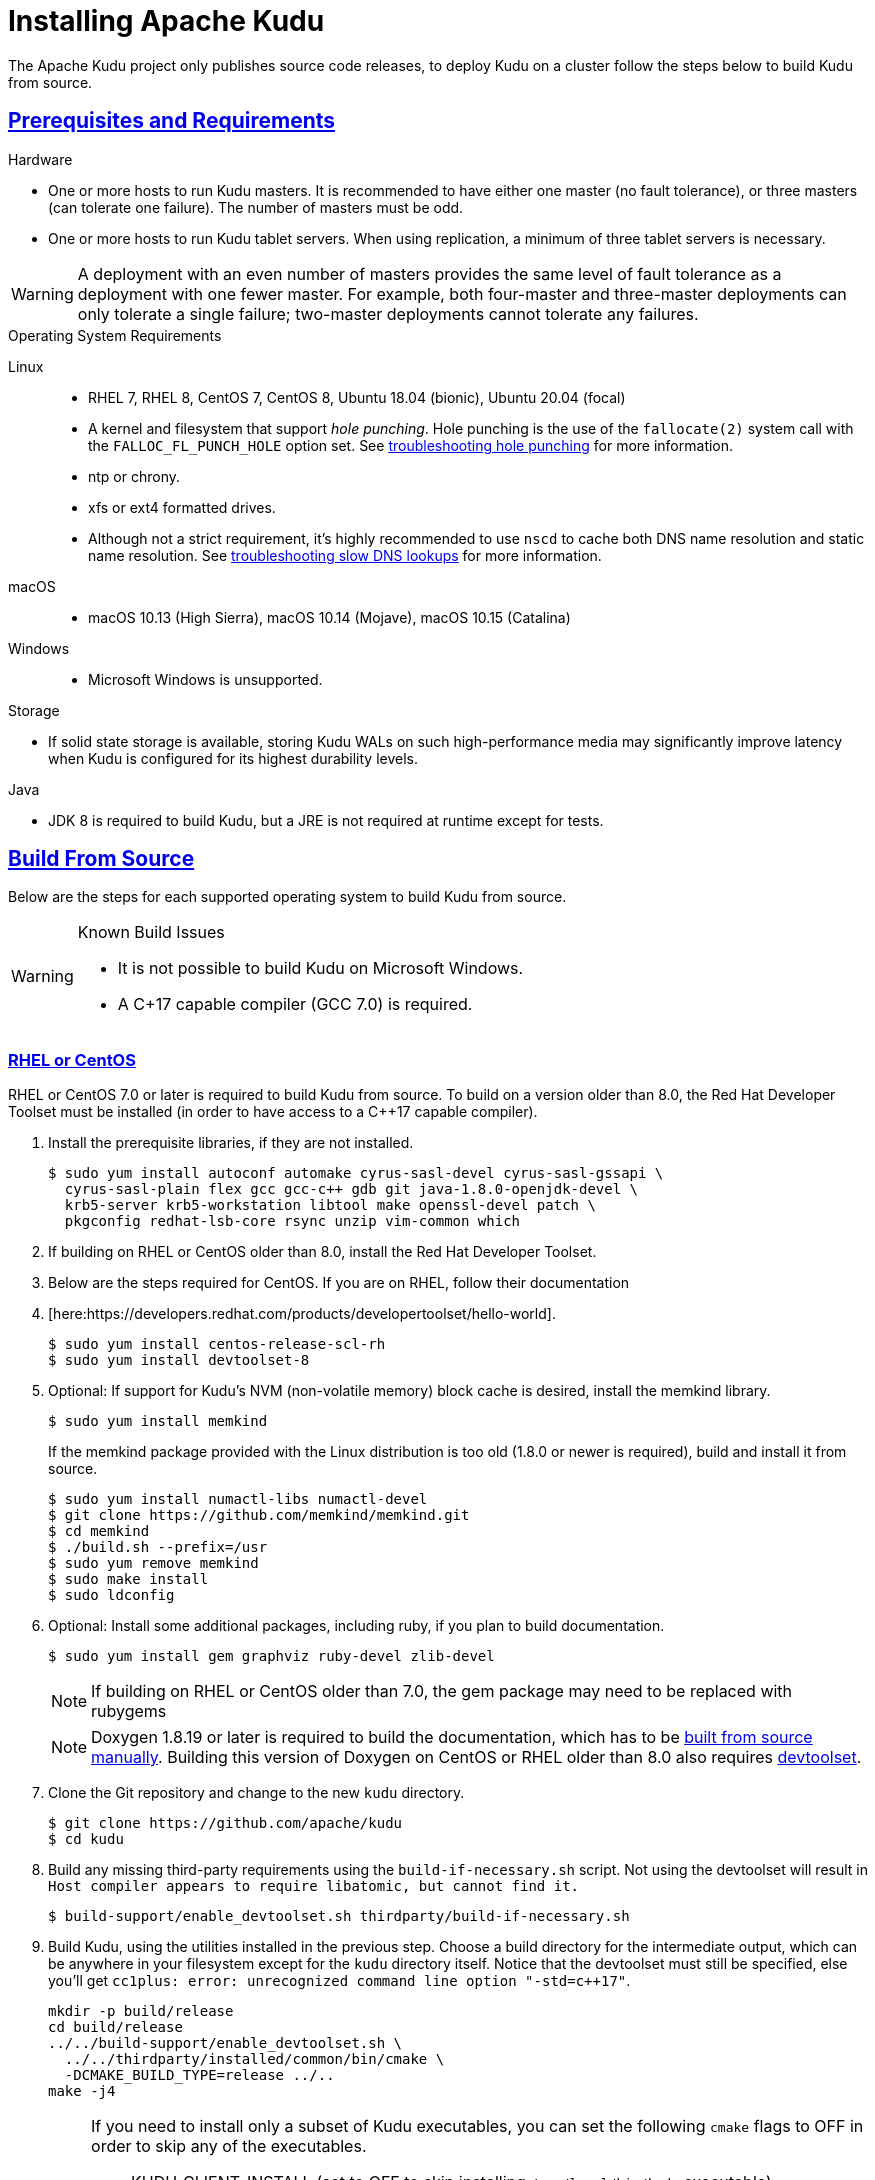 // Licensed to the Apache Software Foundation (ASF) under one
// or more contributor license agreements.  See the NOTICE file
// distributed with this work for additional information
// regarding copyright ownership.  The ASF licenses this file
// to you under the Apache License, Version 2.0 (the
// "License"); you may not use this file except in compliance
// with the License.  You may obtain a copy of the License at
//
//   http://www.apache.org/licenses/LICENSE-2.0
//
// Unless required by applicable law or agreed to in writing,
// software distributed under the License is distributed on an
// "AS IS" BASIS, WITHOUT WARRANTIES OR CONDITIONS OF ANY
// KIND, either express or implied.  See the License for the
// specific language governing permissions and limitations
// under the License.

[[installation]]
= Installing Apache Kudu

:author: Kudu Team
:imagesdir: ./images
:icons: font
:toc: left
:toclevels: 3
:doctype: book
:backend: html5
:sectlinks:
:experimental:

The Apache Kudu project only publishes source code releases, to deploy Kudu on a
cluster follow the steps below to build Kudu from source.

[[prerequisites_and_requirements]]
== Prerequisites and Requirements
.Hardware
- One or more hosts to run Kudu masters. It is recommended to have either one master (no fault
tolerance), or three masters (can tolerate one failure). The number of masters must be odd.
- One or more hosts to run Kudu tablet servers. When using replication, a minimum of three tablet
servers is necessary.

WARNING: A deployment with an even number of masters provides the same level of fault tolerance as a
deployment with one fewer master. For example, both four-master and three-master deployments can
only tolerate a single failure; two-master deployments cannot tolerate any failures.

.Operating System Requirements
Linux::
    - RHEL 7, RHEL 8, CentOS 7, CentOS 8,
      Ubuntu 18.04 (bionic), Ubuntu 20.04 (focal)
    - A kernel and filesystem that support _hole punching_. Hole punching is the use of the
      `fallocate(2)` system call with the `FALLOC_FL_PUNCH_HOLE` option set. See
      link:troubleshooting.html#req_hole_punching[troubleshooting hole punching] for more
      information.
    - ntp or chrony.
    - xfs or ext4 formatted drives.
    - Although not a strict requirement, it's highly recommended to use `nscd`
      to cache both DNS name resolution and static name resolution. See
      link:troubleshooting.html#slow_dns_nscd[troubleshooting slow DNS lookups]
      for more information.
macOS::
    - macOS 10.13 (High Sierra), macOS 10.14 (Mojave), macOS 10.15 (Catalina)
Windows::
    - Microsoft Windows is unsupported.

.Storage
- If solid state storage is available, storing Kudu WALs on such high-performance
media may significantly improve latency when Kudu is configured for its highest
durability levels.

.Java
- JDK 8 is required to build Kudu, but a JRE is not required at runtime
  except for tests.

[[build_from_source]]
== Build From Source

Below are the steps for each supported operating system to build Kudu from  source.

[WARNING]
.Known Build Issues
====
* It is not possible to build Kudu on Microsoft Windows.
* A C++17 capable compiler (GCC 7.0+) is required.
====

[[rhel_from_source]]
=== RHEL or CentOS
RHEL or CentOS 7.0 or later is required to build Kudu from source. To build
on a version older than 8.0, the Red Hat Developer Toolset must be installed
(in order to have access to a C++17 capable compiler).

. Install the prerequisite libraries, if they are not installed.
+
----
$ sudo yum install autoconf automake cyrus-sasl-devel cyrus-sasl-gssapi \
  cyrus-sasl-plain flex gcc gcc-c++ gdb git java-1.8.0-openjdk-devel \
  krb5-server krb5-workstation libtool make openssl-devel patch \
  pkgconfig redhat-lsb-core rsync unzip vim-common which
----

. If building on RHEL or CentOS older than 8.0, install the Red Hat Developer Toolset.
. Below are the steps required for CentOS. If you are on RHEL, follow their documentation
. [here:https://developers.redhat.com/products/developertoolset/hello-world].
+
----
$ sudo yum install centos-release-scl-rh
$ sudo yum install devtoolset-8
----

. Optional: If support for Kudu's NVM (non-volatile memory) block cache is
desired, install the memkind library.
+
----
$ sudo yum install memkind
----
+
If the memkind package provided with the Linux distribution is too old (1.8.0 or
newer is required), build and install it from source.
+
----
$ sudo yum install numactl-libs numactl-devel
$ git clone https://github.com/memkind/memkind.git
$ cd memkind
$ ./build.sh --prefix=/usr
$ sudo yum remove memkind
$ sudo make install
$ sudo ldconfig
----

. Optional: Install some additional packages, including ruby, if you plan to build documentation.
+
----
$ sudo yum install gem graphviz ruby-devel zlib-devel
----
NOTE: If building on RHEL or CentOS older than 7.0, the gem package may need to be replaced with rubygems
+
NOTE: Doxygen 1.8.19 or later is required to build the documentation, which has to be
https://www.doxygen.nl/manual/install.html#install_src_unix[built from source manually]. Building
this version of Doxygen on CentOS or RHEL older than 8.0 also requires
https://www.softwarecollections.org/en/scls/rhscl/devtoolset-8/[devtoolset].

. Clone the Git repository and change to the new `kudu` directory.
+
[source,bash]
----
$ git clone https://github.com/apache/kudu
$ cd kudu
----

. Build any missing third-party requirements using the `build-if-necessary.sh` script. Not using
the devtoolset will result in `Host compiler appears to require libatomic, but cannot find it.`
+
[source,bash]
----
$ build-support/enable_devtoolset.sh thirdparty/build-if-necessary.sh
----

. Build Kudu, using the utilities installed in the previous step. Choose a build
directory for the intermediate output, which can be anywhere in your filesystem
except for the `kudu` directory itself. Notice that the devtoolset must still be specified,
else you'll get `cc1plus: error: unrecognized command line option "-std=c++17"`.
+
[source,bash]
----
mkdir -p build/release
cd build/release
../../build-support/enable_devtoolset.sh \
  ../../thirdparty/installed/common/bin/cmake \
  -DCMAKE_BUILD_TYPE=release ../..
make -j4
----
+
[NOTE]
====
If you need to install only a subset of Kudu executables, you can set the following `cmake` flags
to OFF in order to skip any of the executables.

* KUDU_CLIENT_INSTALL (set to OFF to skip installing `/usr/local/bin/kudu` executable)
* KUDU_TSERVER_INSTALL (set to OFF to skip installing `/usr/local/sbin/kudu-tserver` executable)
* KUDU_MASTER_INSTALL (set to OFF to skip installing `/usr/local/sbin/kudu-master` executable)

E.g., use the following variation of `cmake` command if you need to install only Kudu client
libraries and headers:
[source,bash]
----
../../build-support/enable_devtoolset.sh \
  ../../thirdparty/installed/common/bin/cmake \
  -DKUDU_CLIENT_INSTALL=OFF \
  -DKUDU_MASTER_INSTALL=OFF \
  -DKUDU_TSERVER_INSTALL=OFF
  -DCMAKE_BUILD_TYPE=release ../..
----
====
. Optional: install Kudu executables, libraries and headers.
+
[NOTE]
====
Running `sudo make install` installs the following:

* kudu-tserver and kudu-master executables in `/usr/local/sbin`
* Kudu command line tool in `/usr/local/bin`
* Kudu client library in `/usr/local/lib64/`
* Kudu client headers in `/usr/local/include/kudu`
====
+
The default installation directory is `/usr/local`. You can customize it through the `DESTDIR`
environment variable.
+
[source,bash]
----
sudo make DESTDIR=/opt/kudu install
----
+
. Optional: Build the documentation. NOTE: This command builds local documentation that
is not appropriate for uploading to the Kudu website.
+
----
$ make docs
----

.RHEL / CentOS Build Script
====
This script provides an overview of the procedure to build Kudu on a
newly-installed RHEL or CentOS host, and can be used as the basis for an
automated deployment scenario. It skips the steps marked *Optional* above.

[source,bash]
----
#!/bin/bash

sudo yum -y install autoconf automake curl cyrus-sasl-devel cyrus-sasl-gssapi \
  cyrus-sasl-plain flex gcc gcc-c++ gdb git java-1.8.0-openjdk-devel \
  krb5-server krb5-workstation libtool make openssl-devel patch pkgconfig \
  redhat-lsb-core rsync unzip vim-common which
sudo yum -y install centos-release-scl-rh
sudo yum -y install devtoolset-8
git clone https://github.com/apache/kudu
cd kudu
build-support/enable_devtoolset.sh thirdparty/build-if-necessary.sh
mkdir -p build/release
cd build/release
../../build-support/enable_devtoolset.sh \
  ../../thirdparty/installed/common/bin/cmake \
  -DCMAKE_BUILD_TYPE=release \
  ../..
make -j4
----
====

[[ubuntu_from_source]]
=== Ubuntu or Debian

. Install the prerequisite libraries, if they are not installed.
+
----
$ sudo apt-get install autoconf automake curl flex g++ gcc gdb git \
  krb5-admin-server krb5-kdc krb5-user libkrb5-dev libsasl2-dev libsasl2-modules \
  libsasl2-modules-gssapi-mit libssl-dev libtool lsb-release make ntp \
  openjdk-8-jdk openssl patch pkg-config python rsync unzip vim-common
----

. Optional: If support for Kudu's NVM (non-volatile memory) block cache is
desired, install the memkind library.
+
----
$ sudo apt-get install libmemkind0
----
+
If the memkind package provided with the Linux distribution is too old (1.8.0 or
newer is required), build and install it from source.
+
----
$ sudo apt-get install libnuma1 libnuma-dev
$ git clone https://github.com/memkind/memkind.git
$ cd memkind
$ ./build.sh --prefix=/usr
$ sudo apt-get remove memkind
$ sudo make install
$ sudo ldconfig
----

. Optional: Install some additional packages, including ruby, if you plan to build documentation.
+
----
$ sudo apt-get install gem graphviz ruby-dev xsltproc zlib1g-dev
----
+
NOTE: Doxygen 1.8.19 or later is required to build the documentation, which has to be
https://www.doxygen.nl/manual/install.html#install_src_unix[built from source manually].

. Clone the Git repository and change to the new `kudu` directory.
+
[source,bash]
----
$ git clone https://github.com/apache/kudu
$ cd kudu
----

. Build any missing third-party requirements using the `build-if-necessary.sh` script.
+
[source,bash]
----
$ thirdparty/build-if-necessary.sh
----

. Build Kudu, using the utilities installed in the previous step. Choose a build
directory for the intermediate output, which can be anywhere in your filesystem
except for the `kudu` directory itself.
+
[source,bash]
----
mkdir -p build/release
cd build/release
../../thirdparty/installed/common/bin/cmake -DCMAKE_BUILD_TYPE=release ../..
make -j4
----
+
[NOTE]
====
If you need to install only a subset of Kudu executables, you can set the following `cmake` flags
to OFF in order to skip any of the executables.

* KUDU_CLIENT_INSTALL (set to OFF to skip installing `/usr/local/bin/kudu` executable)
* KUDU_TSERVER_INSTALL (set to OFF to skip installing `/usr/local/sbin/kudu-tserver` executable)
* KUDU_MASTER_INSTALL (set to OFF to skip installing `/usr/local/sbin/kudu-master` executable)

E.g., use the following variation of `cmake` command if you need to install only Kudu client
libraries and headers:
[source,bash]
----
  ../../thirdparty/installed/common/bin/cmake \
  -DKUDU_CLIENT_INSTALL=OFF \
  -DKUDU_MASTER_INSTALL=OFF \
  -DKUDU_TSERVER_INSTALL=OFF
  -DCMAKE_BUILD_TYPE=release ../..
----
====
. Optional: install Kudu executables, libraries and headers.
+
[NOTE]
====
Running `sudo make install` installs the following:

* kudu-tserver and kudu-master executables in `/usr/local/sbin`
* Kudu command line tool in `/usr/local/bin`
* Kudu client library in `/usr/local/lib64/`
* Kudu client headers in `/usr/local/include/kudu`
====
+
The default installation directory is `/usr/local`. You can customize it through the `DESTDIR`
environment variable.
+
[source,bash]
----
sudo make DESTDIR=/opt/kudu install
----

. Optional: Build the documentation. NOTE: This command builds local documentation that
is not appropriate for uploading to the Kudu website.
+
----
$ make docs
----

.Ubuntu / Debian Build Script
====
This script provides an overview of the procedure to build Kudu on Ubuntu, and
can be used as the basis for an automated deployment scenario. It skips
the steps marked *Optional* above.

[source,bash]
----
#!/bin/bash

sudo apt-get -y install autoconf automake curl flex g++ gcc gdb git \
  krb5-admin-server krb5-kdc krb5-user libkrb5-dev libsasl2-dev libsasl2-modules \
  libsasl2-modules-gssapi-mit libssl-dev libtool lsb-release make ntp \
  openjdk-8-jdk openssl patch pkg-config python rsync unzip vim-common
git clone https://github.com/apache/kudu
cd kudu
thirdparty/build-if-necessary.sh
mkdir -p build/release
cd build/release
../../thirdparty/installed/common/bin/cmake \
  -DCMAKE_BUILD_TYPE=release ../..
make -j4
----
====

[[sles_from_source]]
=== SUSE Linux Enterprise Server

. Install the prerequisite libraries, if they are not installed.
+
----
$ sudo zypper install autoconf automake curl cyrus-sasl-devel \
  cyrus-sasl-gssapi flex gcc gcc-c++ gdb git java-1_8_0-openjdk-devel \
  krb5-devel krb5-server libtool lsb-release make ntp openssl-devel patch \
  pkg-config python rsync unzip vim
----

. Optional: If support for Kudu's NVM (non-volatile memory) block cache is
desired, install the memkind library.
+
----
$ sudo zypper install memkind
----
+
If the memkind package provided with the Linux distribution is too old (1.8.0 or
newer is required), build and install it from source.
+
----
$ sudo zypper install numactl-libs numactl-devel
$ git clone https://github.com/memkind/memkind.git
$ cd memkind
$ ./build.sh --prefix=/usr
$ sudo zypper remove memkind
$ sudo make install
$ sudo ldconfig
----

. Clone the Git repository and change to the new `kudu` directory.
+
[source,bash]
----
$ git clone https://github.com/apache/kudu
$ cd kudu
----

. Build any missing third-party requirements using the `build-if-necessary.sh` script.
+
[source,bash]
----
$ thirdparty/build-if-necessary.sh
----

. Build Kudu, using the utilities installed in the previous step. Choose a build
directory for the intermediate output, which can be anywhere in your filesystem
except for the `kudu` directory itself.
+
[source,bash]
----
mkdir -p build/release
cd build/release
../../thirdparty/installed/common/bin/cmake \
  -DCMAKE_BUILD_TYPE=release ../..
make -j4
----
+
[NOTE]
====
If you need to install only a subset of Kudu executables, you can set the following `cmake` flags
to OFF in order to skip any of the executables.

* KUDU_CLIENT_INSTALL (set to OFF to skip installing `/usr/local/bin/kudu` executable)
* KUDU_TSERVER_INSTALL (set to OFF to skip installing `/usr/local/sbin/kudu-tserver` executable)
* KUDU_MASTER_INSTALL (set to OFF to skip installing `/usr/local/sbin/kudu-master` executable)

E.g., use the following variation of `cmake` command if you need to install only Kudu client
libraries and headers:
[source,bash]
----
  ../../thirdparty/installed/common/bin/cmake \
  -DKUDU_CLIENT_INSTALL=OFF \
  -DKUDU_TSERVER_INSTALL=OFF \
  -DKUDU_MASTER_INSTALL=OFF
  -DCMAKE_BUILD_TYPE=release ../..
----
====
. Optional: install Kudu executables, libraries and headers.
+
[NOTE]
====
Running `sudo make install` installs the following:

* kudu-tserver and kudu-master executables in `/usr/local/sbin`
* Kudu command line tool in `/usr/local/bin`
* Kudu client library in `/usr/local/lib64/`
* Kudu client headers in `/usr/local/include/kudu`
====
+
The default installation directory is `/usr/local`. You can customize it through the `DESTDIR`
environment variable.
+
[source,bash]
----
sudo make DESTDIR=/opt/kudu install
----

.SLES Build Script
====
This script provides an overview of the procedure to build Kudu on SLES, and
can be used as the basis for an automated deployment scenario. It skips
the steps marked *Optional* above.

[source,bash]
----
#!/bin/bash

sudo zypper install -y autoconf automake curl cyrus-sasl-devel \
  cyrus-sasl-gssapi flex gcc gcc-c++ gdb git java-1_8_0-openjdk-devel \
  krb5-devel libtool lsb-release make ntp openssl-devel patch \
  pkg-config python rsync unzip vim
git clone https://github.com/apache/kudu
cd kudu
thirdparty/build-if-necessary.sh
mkdir -p build/release
cd build/release
../../thirdparty/installed/common/bin/cmake \
  -DCMAKE_BUILD_TYPE=release \
  ../..
make -j4
----
====

[[osx_from_source]]
=== macOS
The link:https://developer.apple.com/xcode/[Xcode] package is necessary for
compiling Kudu. Some of the instructions below use link:http://brew.sh/[Homebrew]
to install dependencies, but manual dependency installation is possible.

After installing Xcode, don't forget to accept the license and install command-line
tools, if it's not done yet:
----
$ sudo xcodebuild -license
$ sudo xcode-select --install
----

[WARNING]
.macOS Known Issues
====
Kudu support for macOS is experimental, and should only be used for development.
See link:https://issues.apache.org/jira/browse/KUDU-1219[macOS Limitations & Known Issues]
for more information.
====

. Install the prerequisite libraries, if they are not installed.
+
----
$ brew install autoconf automake cmake git krb5 libtool openssl pkg-config pstree
----

. Optional: Install some additional packages, including ruby, if you plan to build documentation.
+
----
$ brew install doxygen graphviz ruby
$ brew install gnu-sed --with-default-names #The macOS default sed handles the -i parameter differently
----

. Clone the Git repository and change to the new `kudu` directory.
+
[source,bash]
----
$ git clone https://github.com/apache/kudu
$ cd kudu
----

. Build any missing third-party requirements using the `build-if-necessary.sh` script.
+
[source,bash]
----
$ thirdparty/build-if-necessary.sh
----
  - If different versions of the dependencies are installed and used when calling
`thirdparty/build-if-necessary.sh`, you may get stuck with output similar to the
following:
+
----
./configure: line 16299: error near unexpected token `newline'
./configure: line 16299: `  PKG_CHECK_MODULES('
----
+
The thirdparty builds may be cached and may reflect the incorrect versions of the
dependencies. Ensure that you have the correct dependencies listed in Step 1, clean
the workspace, and then try to re-build.
+
[source,bash]
----
$ git clean -fdx
$ thirdparty/build-if-necessary.sh
----

  - Some combinations of Homebrew installations and system upgrades can result with a
different kind of error:
+
----
libtool: Version mismatch error.  This is libtool 2.4.6, but the
libtool: definition of this LT_INIT comes from libtool 2.4.2.
libtool: You should recreate aclocal.m4 with macros from libtool 2.4.6
libtool: and run autoconf again.
----
+
As described in this link:https://github.com/Homebrew/legacy-homebrew/issues/43874[thread],
a possible fix is to uninstall and reinstall libtool:
+
[source,bash]
----
$ brew uninstall libtool && brew install libtool
----

. Build Kudu. Choose a build directory for the intermediate output, which can be
anywhere in your filesystem except for the `kudu` directory itself.
+
[source,bash]
----
mkdir -p build/release
cd build/release
../../thirdparty/installed/common/bin/cmake \
  -DCMAKE_BUILD_TYPE=release \
  -DOPENSSL_ROOT_DIR=/usr/local/opt/openssl \
  ../..
make -j4
----

.macOS Build Script
====
This script provides an overview of the procedure to build Kudu on macOS, and can
be used as the basis for an automated deployment scenario. It assumes Xcode and Homebrew
are installed.

----
#!/bin/bash

brew tap homebrew/dupes
brew install autoconf automake cmake git krb5 libtool openssl pkg-config pstree
git clone https://github.com/apache/kudu
cd kudu
thirdparty/build-if-necessary.sh
mkdir -p build/release
cd build/release
../../thirdparty/installed/common/bin/cmake \
  -DCMAKE_BUILD_TYPE=release \
  -DOPENSSL_ROOT_DIR=/usr/local/opt/openssl \
  ../..
make -j4
----
====

[[build_cpp_client]]
== Installing the C++ Client Libraries

See the Kudu client install section at the bottom of <<build_from_source>> above.

WARNING: Only build against the client libraries and headers (`kudu_client.so` and `client.h`).
Other libraries and headers are internal to Kudu and have no stability guarantees.

[[build_java_client]]
== Build the Java Client

.Requirements
- JDK 8

To build the Java client, clone the Kudu Git repository, change to the `java`
directory, and issue the following command:

[source,bash]
----
$ ./gradlew assemble
----

For more information on building the Java parts of the Kudu project, as well
as Eclipse integration, see `java/README.md`.

[[upgrade]]
== Upgrade from a Previous Version of Kudu

Before upgrading, you should read the link:release_notes.html[Release Notes] for
the version of Kudu that you are about to install. Pay close attention to the
incompatibilities, upgrade, and downgrade notes that are documented there.

WARNING: The following upgrade process is only relevant when you have binaries available.

. Prepare the software.
  - Place the new `kudu-tserver`, `kudu-master`, and `kudu` binaries into the appropriate
    Kudu binary directory.
. Upgrade the tablet servers.
  - Set the `follower_unavailable_considered_failed_sec` configuration to a high value
    (conservatively, twice the expected restart time) to prevent tablet replicas hosted
    on restarting tablet servers from being evicted and re-replicated.
+
[source,bash]
----
$ ./kudu tserver set_flag <tserver> follower_unavailable_considered_failed_sec 7200
----
  - Restart one tablet server.
  - Wait for all tablet replicas on the tablet server to finish bootstrapping by viewing
    `/tablets` page in the tablet server web UI.
  - Restarting the tablet server will have reset the `follower_unavailable_considered_failed_sec`
    configuration. Raise it again as needed.
  - Repeat the previous 3 steps for the remaining tablet servers.
  - Restore the original gflag value of every tablet server (the default is 5 minutes)
+
[source,bash]
----
$ ./kudu tserver set_flag <tserver> follower_unavailable_considered_failed_sec 300
----
+
An example for a cluster with three tablet servers A, B, C:
+
[source,bash]
----
# Step 1: Set the unavailable time for every tablet server to a large value
$ ./kudu tserver set_flag A follower_unavailable_considered_failed_sec 7200
$ ./kudu tserver set_flag B follower_unavailable_considered_failed_sec 7200
$ ./kudu tserver set_flag C follower_unavailable_considered_failed_sec 7200

# Step 2: Restart the tablet server and reset the gflag one by one
<restart A and wait until A is online>
$ ./kudu tserver set_flag A follower_unavailable_considered_failed_sec 7200
<restart B and wait until B is online>
$ ./kudu tserver set_flag B follower_unavailable_considered_failed_sec 7200
<restart C and wait until C is online>
$ ./kudu tserver set_flag C follower_unavailable_considered_failed_sec 7200

# Step 3: Restore the default gflag value (5 minutes) for every tablet server
$ ./kudu tserver set_flag A follower_unavailable_considered_failed_sec 300
$ ./kudu tserver set_flag B follower_unavailable_considered_failed_sec 300
$ ./kudu tserver set_flag C follower_unavailable_considered_failed_sec 300
----
+
. Upgrade the master servers.
  - Restart the master server one by one.

[[next_steps]]
== Next Steps
- link:configuration.html[Configuring Kudu]
- link:administration.html[Kudu Administration]
